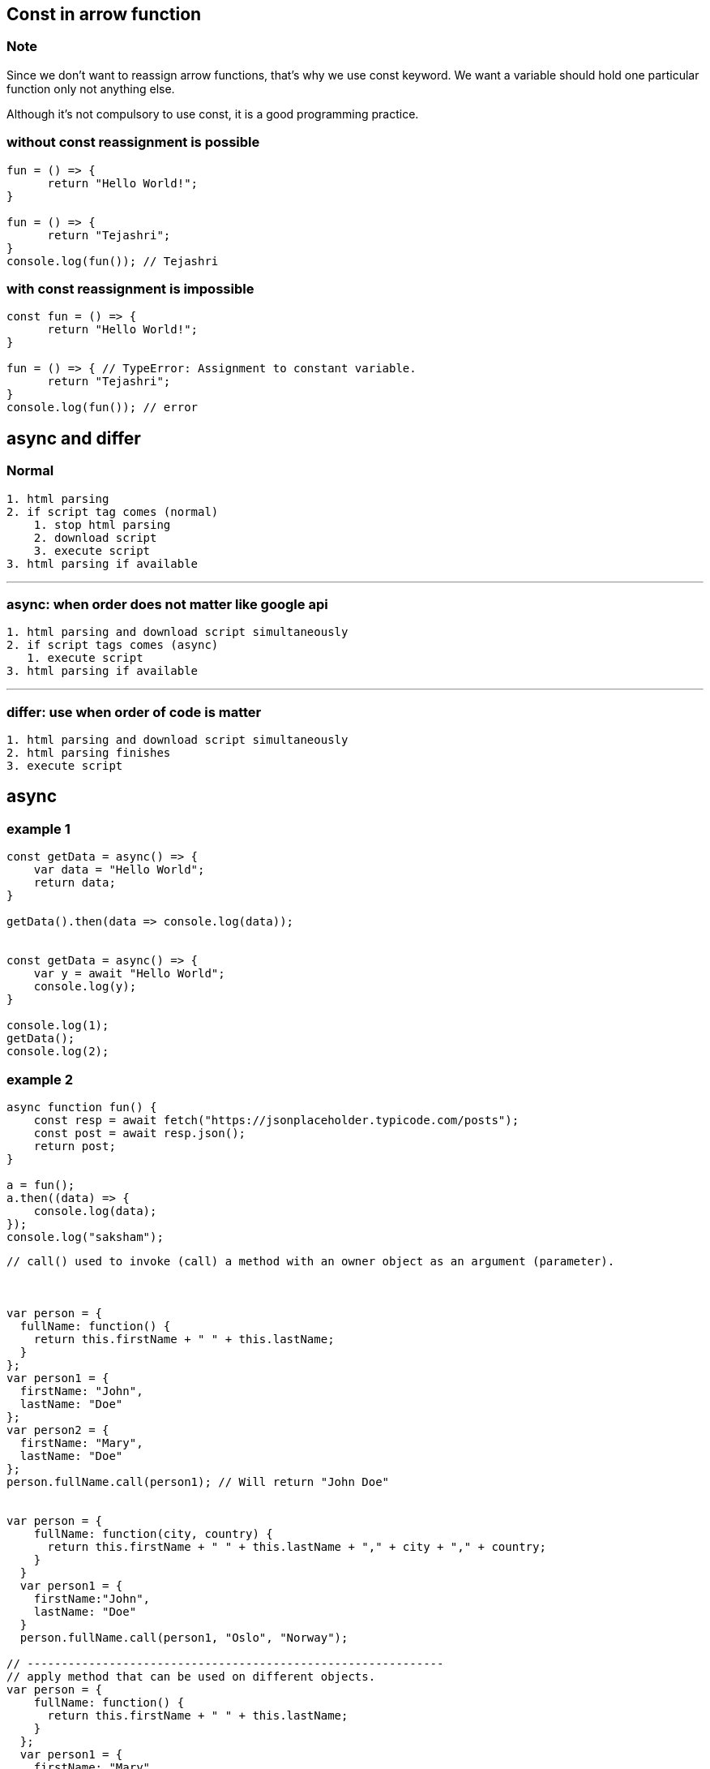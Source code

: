 == Const in arrow function

=== Note

Since we don't want to reassign arrow functions, that's why we use const keyword. We want a variable should hold one particular function only not anything else.

Although it's not compulsory to use const, it is a good programming practice.

=== without const reassignment is possible

[source,javascript]
----
fun = () => {
      return "Hello World!";
}

fun = () => { 
      return "Tejashri";
}
console.log(fun()); // Tejashri
----

=== with const reassignment is impossible

[source,javascript]
----
const fun = () => {
      return "Hello World!";
}

fun = () => { // TypeError: Assignment to constant variable.
      return "Tejashri";
}
console.log(fun()); // error
----

== async and differ

=== Normal

[source,javascript]
----
1. html parsing
2. if script tag comes (normal)
    1. stop html parsing
    2. download script
    3. execute script
3. html parsing if available
----

'''''

=== async: when order does not matter like google api

[source,javascript]
----
1. html parsing and download script simultaneously
2. if script tags comes (async)
   1. execute script
3. html parsing if available
----

'''''

=== differ: use when order of code is matter

[source,javascript]
----
1. html parsing and download script simultaneously
2. html parsing finishes
3. execute script 
----

== async

=== example 1

[source,javascript]
----
const getData = async() => { 
    var data = "Hello World"; 
    return data; 
} 

getData().then(data => console.log(data)); 


const getData = async() => { 
    var y = await "Hello World"; 
    console.log(y); 
} 

console.log(1); 
getData(); 
console.log(2); 
----

=== example 2

[source,javascript]
----
async function fun() {
    const resp = await fetch("https://jsonplaceholder.typicode.com/posts");
    const post = await resp.json();
    return post;
}

a = fun();
a.then((data) => {
    console.log(data);
});
console.log("saksham");
----

....


// call() used to invoke (call) a method with an owner object as an argument (parameter).



var person = {
  fullName: function() {
    return this.firstName + " " + this.lastName;
  }
};
var person1 = {
  firstName: "John",
  lastName: "Doe"
};
var person2 = {
  firstName: "Mary",
  lastName: "Doe"
};
person.fullName.call(person1); // Will return "John Doe"


var person = {
    fullName: function(city, country) {
      return this.firstName + " " + this.lastName + "," + city + "," + country;
    }
  }
  var person1 = {
    firstName:"John",
    lastName: "Doe"
  }
  person.fullName.call(person1, "Oslo", "Norway");

// -------------------------------------------------------------
// apply method that can be used on different objects.
var person = {
    fullName: function() {
      return this.firstName + " " + this.lastName;
    }
  };
  var person1 = {
    firstName: "Mary",
    lastName: "Doe"
  };
  person.fullName.apply(person1); // Will return "Mary Doe"
  
  // The call() method takes arguments separately.
  // The apply() method takes arguments as an array.
  
  var person = {
    fullName: function(city, country) {
      return this.firstName + " " + this.lastName + "," + city + "," + country;
    }
  };
  var person1 = {
    firstName: "John",
    lastName: "Doe"
  };
  person.fullName.apply(person1, ["Oslo", "Norway"]);
  
// In JavaScript strict mode, if the first argument of the apply() method is not an object, it becomes the owner (object) of the invoked function. In "non-strict" mode, it becomes the global object.  

// Example showing binding some parameters
// bind() creates a new function 
var sum = function (a, b) {
  return a + b;
};

var add5 = sum.bind(null, 5);
console.log(add5(122));


//---------------------------
let celebrity = {
  "firstName": "shraddha",
  "lastname": "kapur"
}

function showAge(age) {
  console.log(this.firstName + " " + this.lastname + " age is " + age);
}

let person = {
  "firstName": "ram",
  "lastname": "pal"
}

// showAge.call(person, 24)
showAge.apply(person, [24])

let student = {
  "firstName": "pinky",
  "lastName": "agarwal"
}


let showStudent = showAge.bind(person, 12);
showStudent();


// problem
// 1. create multiple objects with fname, lname and fullName()
// 2. fullName() must not be repeated
// 3. create single code base for fullName()
// 4. every object must call fullName()

// solution
// 1. create person object with fname and lname
// 2. make fullName() separately 
// 3. apply call/apply/bind method to use fullName()

// call takes various argument 1 = pointer, 2 = argument, 3 = argument
// apply takes 2 argument 1 = pointer, 2 = array of arguments
// bind creates a copy of funtion 

let student = {
  "fname": "saksham",
  "lname": "sangal"
}

let teacher = {
  "fname": "sahitya",
  "lname": "kumar"
}

let fullName = function (age, state) {
  console.log(this.fname + " " + this.lname);
  console.log(age);
  console.log(state);
}

fullName.call(student, 23, "up");
fullName.apply(student, [23, "up"])
let myStudent = fullName.bind(student, 23, "up");
myStudent();

// ----

let student = {
  "fname": "saksham",
  "lname": "sangal"
}

let teacher = {
  "fname": "sahitya",
  "lname": "kumar"
}

let fullName = function () {
  console.log(this.fname + " " + this.lname);
}

Function.prototype.myBind = function(...args) {
  let obj = this;
  console.log(obj);
  
  return function () {
      obj.call(args[0]);
  }
}


let myStudent = fullName.myBind(student);
myStudent();  

var team = {
  participantOne: "Srishti",
  participantTwo: "Prateek",
  print: function () {
      /* TODO 1: 
      A. Define a function with identifier greetParticipants
      B. Pass the scope of the team object to greetParticipants function using bind() method
      C. The function greetParticipants must print the message to welcome both participants defined in the team object on the console, as shown in Problem Statement
      */
     var greetParticipants = function() {
          console.log('Welcome', this.participantOne, this.participantTwo);
     }.bind(this);
      greetParticipants();
  }
}
team.print();
....

....
var team = {
    participantOne: "Srishti",
    participantTwo: "Prateek",
    print: function () {
        /* TODO 1: 
        A. Define a function with identifier greetParticipants
        B. Pass the scope of the team object to greetParticipants function using bind() method
        C. The function greetParticipants must print the message to welcome both participants defined in the team object on the console, as shown in Problem Statement
        */
        var greetParticipants = function () {
            console.log("welcome" + " " + this.participantOne + " " + this.participantTwo);

        }.bind(this)
        greetParticipants();
    }
}
team.print();

var team = {
    participantOne: "Srishti",
    participantTwo: "Prateek",
    print: function () {
        /* TODO 2: 
        A. Define a function with identifier greetParticipants
        B. Pass the scope of the team object to greetParticipants function using call() method
        C. The function greetParticipants must print the message to welcome both participants defined in the team object on the console, as shown in Problem Statement
        */
        var greetParticipants = function () {
            console.log("welcome" + " " + this.participantOne + " " + this.participantTwo);

        }.call(this);
    }
}
team.print();

var team = {
    participants: ["Srishti", "Prateek"],
    print: function () {
        /* TODO 3: 
        A. Define a function with identifier greetParticipants
        B. Pass the scope of the team object to greetParticipants function using apply() method
        C. The function greetParticipants must print the message to welcome both participants defined in the team object on the console, as shown in Problem Statement
        */
        var greetParticipants = function (arr) {
            console.log("welcome" + " " + arr[0] + " " + arr[1]);

        }.apply(this, [this.participants]);
    }
}
team.print();
....

=== for in loop is used to iterate over json

itemsToBuy is json array. We are getting key of object in item of for in
loop Again we are iterating over json and once you get price as key hen
we are storing the value of price in itemPricesArr array.

....
    
var itemsToBuy = {
    milk: {
        quantity : 5,
        price: 20
    },
    bread: {
        quantity : 2,
        price: 15
    },
    potato: {
        quantity : 3,
        price: 10
    }
}

items = []
prices = []
for(i in itemsToBuy) {  // iterating over json array
    items.push(i);
    prices.push(itemsToBuy[i].price);
}


// Print the array consisting of the names of the items here
console.log(items);

// Print the array consisting of the prices of the items here
console.log(prices);
....

[source,javascript]
----
// TODO 1: Create an object named shape which has a key is2D having the value true
let shape = {
    is2D: true
}
// TODO 2: Create an object named circle which has a key radius having the value 3
let circle = {
    radius: 3
}
// TODO 3: Create an object named rectangle which has keys length and breadth having the values 1 and 2 respectively
let rectangle = {
    length: 1,
    breadth: 2
}
// TODO 4: Change the prototype of the circle object to the shape object
circle.__proto__ = shape;
// TODO 5: Print the values of the is2D and radius keys on the circle object
console.log("Is circle a 2D shape? " + shape.is2D);
console.log("Radius of circle = " + circle.radius);


// TODO 6: Change the prototype of the rectangle object to the shape object
rectangle.__proto__ = shape;
// TODO 7: Print the values of the is2D, length, and breadth keys on the rectangle object
console.log("is rectangle a 2D shape? " + shape.is2D);

console.log("Length of rectangle = " + rectangle.length,", Breadth of rectangle = " + rectangle.breadth);
----

[source,javascript]
----
console.log(typeof typeof 9); // string

let arr = [1, 2, 3]
arr[10] = 12
console.log(arr[4]); // undefined

let a = typeof undefined == typeof NULL
console.log(a); // true because NULL is variable name, its not null, its NULL

console.log(3 > 2 > 1); // false
// true means 1
// 3 > 2 will give true
// true > 1
// means 1 > 1 

let students = {
    "ram": 22,
    "shyam": 25,
    "seeta": {
        age: 16
    }
};

var studentsClone = Object.assign({}, students);

students.ram = "25";
students.seeta.age = "18"

console.log('studentsClone ', studentsClone); 
// studentsClone  { ram: 22, shyam: 25, seeta: { age: '18' } }

// in cloning, nested objects are not clone.
// shallow copy is done 

let x = 25;
let priyanka = function () {
    console.log(x);
    var x = 22;
};
priyanka(); // undefined
// variable initialisation not hoisted
// it didnt went for global scope because 
// functions knews about local x not dont know its value
// if var x = 22 was absent then x = 25(func go for the global one)

// hoisting 
function raj(){ 
    a = 10; 
    var b = 50; 
} 
raj(); 
console.log(a); // 10
console.log(b); // ReferenceError : b is not defined 

// a is global because a is undeclared
// var scope is within function 

(function () {
    var x, y;
    try {
        throw new Error();
    } catch (x) {
        x = 10;
        y = 20;
        console.log(x);
    }
    console.log(x);
    console.log(y);
})();

// 10
// undefined
// 20 
// first preference goes to local variable than global variable

----

function sum(…items) { return items.reduce((previous, current) => {
return previous + current; }); }

console.log(sum(10, 10, 20, 30)); // expected output: 77

....

const startTimer = () => {
const now = new Date();
h = now.getHours();
m = prefixWithZero(now.getMinutes());
s = prefixWithZero(now.getSeconds());
console.log(h + ": " + m + ": " + s);
}

prefixWithZero = (i) => {
if(i < 10) i = "0" + i;
return i;
}

for (let i = 0; i < 3; i++) {
setTimeout(startTimer, i * 1000);
}



```javascript

str = "12";
var n = +str;
console.log(n + 3);
....

....
var num1 = 1, num2 = 2;
function swap(a, b) {
    num1 = b;
    num2 = a;
}
swap(num1, num2)
....
